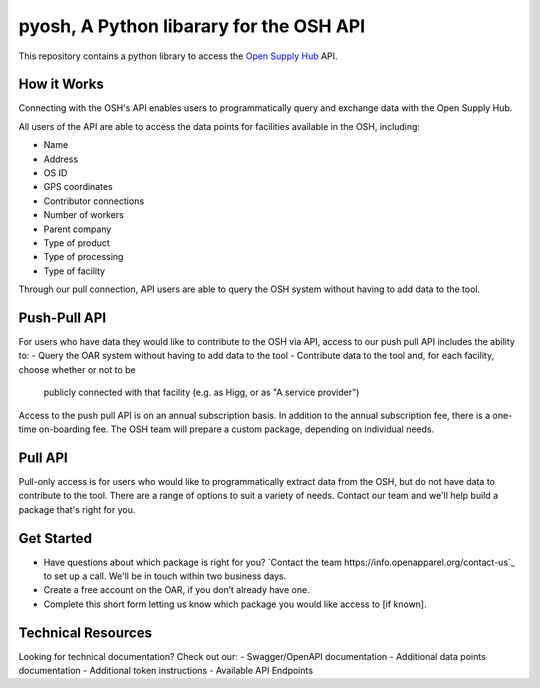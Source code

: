pyosh, A Python libarary for the OSH API
===========================================

This repository contains a python library to access the 
`Open Supply Hub <https://opensupplyhub.org>`_ API.

How it Works
------------

Connecting with the OSH's API enables users to programmatically query and exchange 
data with the Open Supply Hub.

All users of the API are able to access the data points for facilities available in the 
OSH, including:

- Name
- Address
- OS ID
- GPS coordinates
- Contributor connections
- Number of workers
- Parent company
- Type of product
- Type of processing
- Type of facility

Through our pull connection, API users are able to query the OSH system without having
to add data to the tool.

Push-Pull API
-------------

For users who have data they would like to contribute to the OSH via API, 
access to our push pull API includes the ability to:
- Query the OAR system without having to add data to the tool
- Contribute data to the tool and, for each facility, choose whether or not to be 
  publicly connected with that facility (e.g. as Higg, or as "A service provider")

Access to the push pull API is on an annual subscription basis. In addition to the annual 
subscription fee, there is a one-time on-boarding fee. The OSH team will prepare a custom 
package, depending on individual needs.

Pull API
--------
Pull-only access is for users who would like to programmatically extract data from the OSH, 
but do not have data to contribute to the tool. There are a range of options to suit a 
variety of needs. Contact our team and we'll help build a package that's right for you.

Get Started
-----------
- Have questions about which package is right for you? `Contact the team https://info.openapparel.org/contact-us`_ to set up a call. We'll be in touch within two business days.
- Create a free account on the OAR, if you don’t already have one.
- Complete this short form letting us know which package you would like access to [if known].

Technical Resources
-------------------
Looking for technical documentation? Check out our:
- Swagger/OpenAPI documentation
- Additional data points documentation
- Additional token instructions
- Available API Endpoints